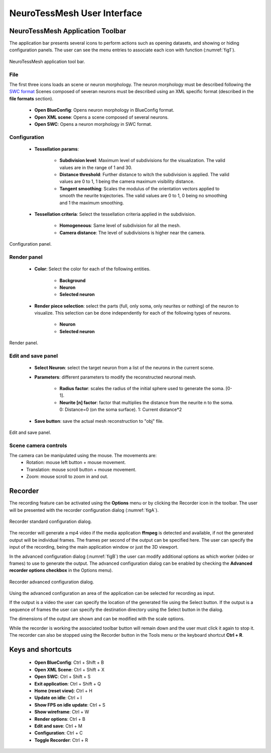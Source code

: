 ============================
NeuroTessMesh User Interface
============================

---------------------------------
NeuroTessMesh Application Toolbar
---------------------------------

The application bar presents several icons to perform actions such as opening datasets, and showing or hiding configuration panels. The user can see the menu entries to associate each icon with function (:numref:`fig1`).

.. _fig1:

.. figure:: images/NTMimage001.png
   :alt: NeuroTessMesh application toolbar
   :align: center

   NeuroTessMesh application tool bar. 
   
^^^^
File
^^^^
   
The first three icons loads an scene or neuron morphology. The neuron morphology must be described following the `SWC format`_ Scenes composed of severan neurons must be described using an XML specific format (described in the **file formats** section). 

  - **Open BlueConfig**: Opens neuron morphology in BlueConfig format.
  - **Open XML scene**: Opens a scene composed of several neurons. 
  - **Open SWC**: Opens a neuron morphology in SWC format. 
  
.. _SWC format: http://www.neuronland.org/NLMorphologyConverter/MorphologyFormats/SWC/Spec.html

^^^^^^^^^^^^^
Configuration
^^^^^^^^^^^^^

  - **Tessellation params**:
  
      - **Subdivision level**: Maximum level of subdivisions for the visualization. The valid values are in the range of 1 and 30. 
      - **Distance threshold**: Further distance to witch the subdivision is applied. The valid values are 0 to 1, 1 being the camera maximum visibility distance. 
      - **Tangent smoothing**: Scales the modulus of the orientation vectors applied to smooth the neurite trajectories. The valid values are 0 to 1, 0 being no smoothing and 1 the maximum smoothing. 
      
  - **Tessellation criteria**: Select the tessellation criteria applied in the subdivision.
  
      - **Homogeneous**: Same level of subdivision for all the mesh. 
      - **Camera distance**: The level of subdivisions is higher near the camera. 

.. _fig2:

.. figure:: images/NTMimage002.png
   :alt: Configuration panel
   :align: center
   :width: 203
   :scale: 80%

   Configuration panel.

^^^^^^^^^^^^
Render panel
^^^^^^^^^^^^

  - **Color**: Select the color for each of the following entities.
  
      - **Background**
      - **Neuron**
      - **Selected neuron**
      
  - **Render piece selection**: select the parts (full, only soma, only neurites or  nothing) of the neuron to visualize. This selection can be done independently for each of the following  types of neurons.  
  
      - **Neuron**
      - **Selected neuron**

.. _fig3:

.. figure:: images/NTMimage003.png
   :alt: Render panel
   :align: center
   :width: 329
   :scale: 80%

   Render panel.

^^^^^^^^^^^^^^^^^^^
Edit and save panel
^^^^^^^^^^^^^^^^^^^

  - **Select Neuron**: select the target neuron from a list of the neurons in the current scene.  
  - **Parameters**: different parameters to modify the reconstructed neuronal mesh.  
  
      - **Radius factor**: scales the radius of the initial sphere used to generate the soma. [0-1].  
      - **Neurite [n] factor**: factor that multiplies the distance from the neurite n to the soma.  0: Distance=0 (on the soma surface). 1: Current distance*2  
      
  - **Save button**: save the actual mesh reconstruction  to "obj" file. 

.. _fig4:

.. figure:: images/NTMimage004.png
   :alt: Edit and save panel
   :align: center
   :width: 1001
   :scale: 60%

   Edit and save panel.

^^^^^^^^^^^^^^^^^^^^^
Scene camera controls
^^^^^^^^^^^^^^^^^^^^^

The camera can be manipulated using the mouse. The movements are:
  - Rotation: mouse left button + mouse movement. 
  - Translation: mouse scroll button + mouse movement. 
  - Zoom: mouse scroll to zoom in and out.

--------
Recorder
--------

The recording feature can be activated using the **Options** menu or by clicking the Recorder icon in the toolbar. The user will be presented with the recorder configuration dialog (:numref:`figA`).

.. _figA:

.. figure:: images/NTMimage010.png
   :alt: Recorder standard configuration dialog.
   :align: center
   :width: 802
   :scale: 60%

   Recorder standard configuration dialog. 

The recorder will generate a mp4 video if the media application **ffmpeg** is detected and available, if not the generated output will be individual frames. The frames per second of the output can be specified here. The user can specify the input of the recording, being the main application window or just the 3D viewport.

In the advanced configuration dialog (:numref:`figB`) the user can modify additional options as which worker (video or frames) to use to generate the output. The advanced configuration dialog can be enabled by checking the **Advanced recorder options checkbox** in the Options menu).

.. _figB:

.. figure:: images/NTMimage011.png
   :alt: Recorder advanced configuration dialog.
   :align: center
   :width: 802
   :scale: 60%

   Recorder advanced configuration dialog. 

Using the advanced configuration an area of the application can be selected for recording as input.

If the output is a video the user can specify the location of the generated file using the Select button. If the output is a sequence of frames the user can specify the destination directory using the Select button in the dialog.

The dimensions of the output are shown and can be modified with the scale options.

While the recorder is working the associated toolbar button will remain down and the user must click it again to stop it. The recorder can also be stopped using the Recorder button in the Tools menu or the keyboard shortcut **Ctrl + R**.

------------------
Keys and shortcuts
------------------

  - **Open BlueConfig**: Ctrl + Shift + B
  - **Open XML Scene**: Ctrl + Shift + X
  - **Open SWC**: Ctrl + Shift + S
  - **Exit application**: Ctrl + Shift + Q
  - **Home (reset view)**: Ctrl + H
  - **Update on idle**: Ctrl + I
  - **Show FPS on idle update**: Ctrl + S
  - **Show wireframe**: Ctrl + W
  - **Render options**: Ctrl + B
  - **Edit and save**: Ctrl + M
  - **Configuration**: Ctrl + C
  - **Toggle Recorder**: Ctrl + R

